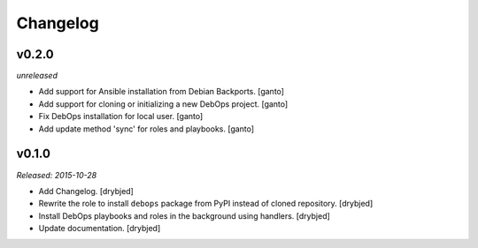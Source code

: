 Changelog
=========

v0.2.0
------

*unreleased*

- Add support for Ansible installation from Debian Backports. [ganto]

- Add support for cloning or initializing a new DebOps project. [ganto]

- Fix DebOps installation for local user. [ganto]

- Add update method 'sync' for roles and playbooks. [ganto]

v0.1.0
------

*Released: 2015-10-28*

- Add Changelog. [drybjed]

- Rewrite the role to install ``debops`` package from PyPI instead of cloned
  repository. [drybjed]

- Install DebOps playbooks and roles in the background using handlers.
  [drybjed]

- Update documentation. [drybjed]

